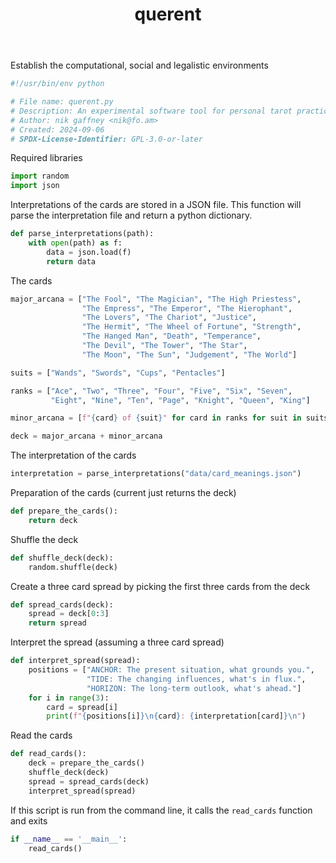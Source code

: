 # -*- mode: org;  coding: utf-8; -*-
#+title: querent

Establish the computational, social and legalistic environments
#+BEGIN_SRC python :tangle querent.py
#!/usr/bin/env python
#+END_SRC

#+BEGIN_SRC python :tangle querent.py
# File name: querent.py
# Description: An experimental software tool for personal tarot practice.
# Author: nik gaffney <nik@fo.am>
# Created: 2024-09-06
# SPDX-License-Identifier: GPL-3.0-or-later
#+END_SRC

Required libraries
#+BEGIN_SRC python :tangle querent.py
import random
import json
#+END_SRC

Interpretations of the cards are stored in a JSON file. This function will parse the interpretation file and return a python dictionary.
#+BEGIN_SRC python :tangle querent.py
def parse_interpretations(path):
    with open(path) as f:
        data = json.load(f)
        return data
#+END_SRC

The cards
#+BEGIN_SRC python :tangle querent.py
major_arcana = ["The Fool", "The Magician", "The High Priestess",
                "The Empress", "The Emperor", "The Hierophant",
                "The Lovers", "The Chariot", "Justice",
                "The Hermit", "The Wheel of Fortune", "Strength",
                "The Hanged Man", "Death", "Temperance",
                "The Devil", "The Tower", "The Star",
                "The Moon", "The Sun", "Judgement", "The World"]

suits = ["Wands", "Swords", "Cups", "Pentacles"]

ranks = ["Ace", "Two", "Three", "Four", "Five", "Six", "Seven",
         "Eight", "Nine", "Ten", "Page", "Knight", "Queen", "King"]

minor_arcana = [f"{card} of {suit}" for card in ranks for suit in suits]

deck = major_arcana + minor_arcana
#+END_SRC

The interpretation of the cards
#+BEGIN_SRC python :tangle querent.py
interpretation = parse_interpretations("data/card_meanings.json")
#+END_SRC

Preparation of the cards (current just returns the deck)
#+BEGIN_SRC python :tangle querent.py
def prepare_the_cards():
    return deck
#+END_SRC

Shuffle the deck
#+BEGIN_SRC python :tangle querent.py
def shuffle_deck(deck):
    random.shuffle(deck)
#+END_SRC

Create a three card spread by picking the first three cards from the deck
#+BEGIN_SRC python :tangle querent.py
def spread_cards(deck):
    spread = deck[0:3]
    return spread
#+END_SRC

Interpret the spread (assuming a three card spread)
#+BEGIN_SRC python :tangle querent.py
def interpret_spread(spread):
    positions = ["ANCHOR: The present situation, what grounds you.",
                 "TIDE: The changing influences, what's in flux.",
                 "HORIZON: The long-term outlook, what's ahead."]
    for i in range(3):
        card = spread[i]
        print(f"{positions[i]}\n{card}: {interpretation[card]}\n")
#+END_SRC

Read the cards
#+BEGIN_SRC python :tangle querent.py
def read_cards():
    deck = prepare_the_cards()
    shuffle_deck(deck)
    spread = spread_cards(deck)
    interpret_spread(spread)
#+END_SRC

If this script is run from the command line, it calls the =read_cards= function and exits
#+BEGIN_SRC python :tangle querent.py
if __name__ == '__main__':
    read_cards()
#+END_SRC

